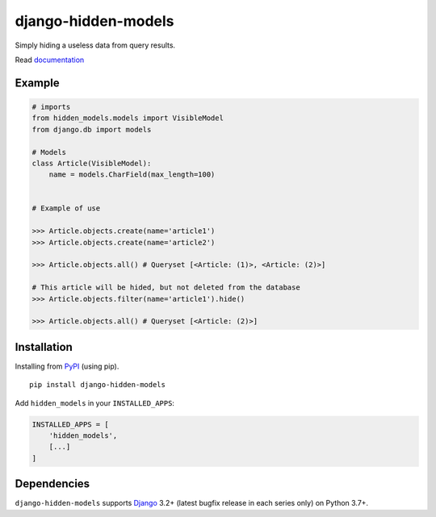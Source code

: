 ====================
django-hidden-models
====================

.. image:: https://github.com/bigcrazyfrog/django-hidden-models/actions/workflows/tests.yaml/badge.svg
   :target: https://github.com/bigcrazyfrog/django-hidden-models/actions/
.. image:: https://coveralls.io/repos/bigcrazyfrog/django-hidden-models/badge.png
    :target: https://coveralls.io/r/bigcrazyfrog/django-hidden-models
.. image:: https://img.shields.io/pypi/pyversions/django-hidden-models.svg
   :target: https://pypi.python.org/pypi/django-hidden-models
.. image:: https://img.shields.io/pypi/frameworkversions/django/django-hidden-models.svg
   :target: https://pypi.python.org/pypi/django-hidden-models

Simply hiding a useless data from query results.

Read `documentation`_

Example
-------

.. code-block:: python

    # imports
    from hidden_models.models import VisibleModel
    from django.db import models

    # Models
    class Article(VisibleModel):
        name = models.CharField(max_length=100)


    # Example of use

    >>> Article.objects.create(name='article1')
    >>> Article.objects.create(name='article2')
    
    >>> Article.objects.all() # Queryset [<Article: (1)>, <Article: (2)>]
    
    # This article will be hided, but not deleted from the database
    >>> Article.objects.filter(name='article1').hide()

    >>> Article.objects.all() # Queryset [<Article: (2)>]


Installation
------------

Installing from `PyPI`_ (using pip). ::

    pip install django-hidden-models


Add ``hidden_models`` in your ``INSTALLED_APPS``:

.. code-block:: python

    INSTALLED_APPS = [
        'hidden_models',
        [...]
    ]


Dependencies
------------

``django-hidden-models`` supports `Django`_ 3.2+ (latest bugfix
release in each series only) on Python 3.7+.

.. _Django: https://www.djangoproject.com/
.. _PyPI: https://pypi.org/project/django-hidden-models/
.. _documentation: https://github.com/bigcrazyfrog/django-hidden-models/blob/master/docs/quickstart.rst